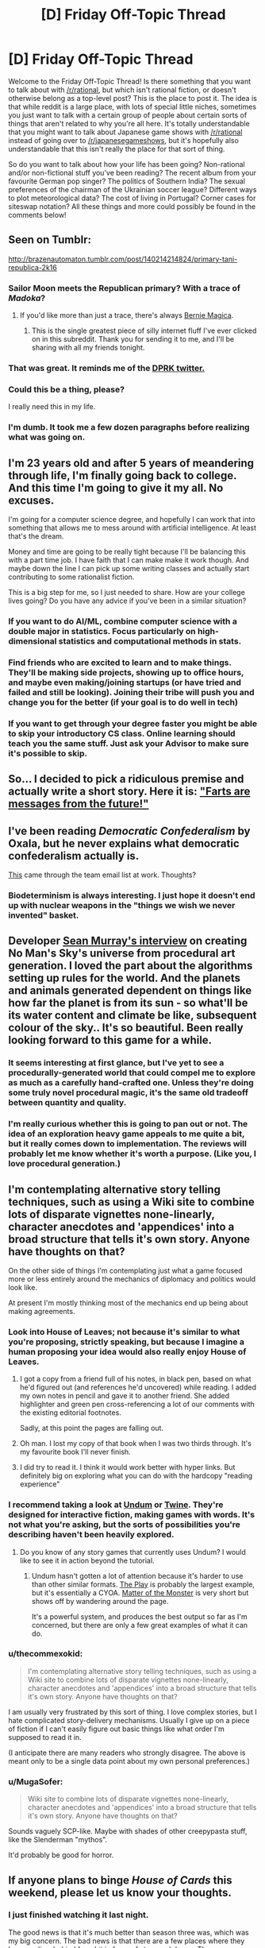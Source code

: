 #+TITLE: [D] Friday Off-Topic Thread

* [D] Friday Off-Topic Thread
:PROPERTIES:
:Author: AutoModerator
:Score: 14
:DateUnix: 1457103653.0
:DateShort: 2016-Mar-04
:END:
Welcome to the Friday Off-Topic Thread! Is there something that you want to talk about with [[/r/rational]], but which isn't rational fiction, or doesn't otherwise belong as a top-level post? This is the place to post it. The idea is that while reddit is a large place, with lots of special little niches, sometimes you just want to talk with a certain group of people about certain sorts of things that aren't related to why you're all here. It's totally understandable that you might want to talk about Japanese game shows with [[/r/rational]] instead of going over to [[/r/japanesegameshows]], but it's hopefully also understandable that this isn't really the place for that sort of thing.

So do you want to talk about how your life has been going? Non-rational and/or non-fictional stuff you've been reading? The recent album from your favourite German pop singer? The politics of Southern India? The sexual preferences of the chairman of the Ukrainian soccer league? Different ways to plot meteorological data? The cost of living in Portugal? Corner cases for siteswap notation? All these things and more could possibly be found in the comments below!


** Seen on Tumblr:

[[http://brazenautomaton.tumblr.com/post/140214214824/primary-tani-republica-2k16]]
:PROPERTIES:
:Author: LiteralHeadCannon
:Score: 19
:DateUnix: 1457113285.0
:DateShort: 2016-Mar-04
:END:

*** Sailor Moon meets the Republican primary? With a trace of /Madoka/?
:PROPERTIES:
:Score: 6
:DateUnix: 1457119583.0
:DateShort: 2016-Mar-04
:END:

**** If you'd like more than just a trace, there's always [[https://www.fanfiction.net/s/11533539/1/Bernie-Magica][Bernie Magica]].
:PROPERTIES:
:Author: NotUnusualYet
:Score: 8
:DateUnix: 1457130502.0
:DateShort: 2016-Mar-05
:END:

***** This is the single greatest piece of silly internet fluff I've ever clicked on in this subreddit. Thank you for sending it to me, and I'll be sharing with all my friends tonight.
:PROPERTIES:
:Score: 4
:DateUnix: 1457132500.0
:DateShort: 2016-Mar-05
:END:


*** That was great. It reminds me of the [[https://storify.com/Popehat/democratic-debate-descends-into-chaos][DPRK twitter.]]
:PROPERTIES:
:Author: Iconochasm
:Score: 3
:DateUnix: 1457128526.0
:DateShort: 2016-Mar-05
:END:


*** Could this be a thing, please?

I really need this in my life.
:PROPERTIES:
:Author: callmebrotherg
:Score: 2
:DateUnix: 1457169216.0
:DateShort: 2016-Mar-05
:END:


*** I'm dumb. It took me a few dozen paragraphs before realizing what was going on.
:PROPERTIES:
:Author: GaBeRockKing
:Score: 1
:DateUnix: 1457115030.0
:DateShort: 2016-Mar-04
:END:


** I'm 23 years old and after 5 years of meandering through life, I'm finally going back to college. And this time I'm going to give it my all. No excuses.

I'm going for a computer science degree, and hopefully I can work that into something that allows me to mess around with artificial intelligence. At least that's the dream.

Money and time are going to be really tight because I'll be balancing this with a part time job. I have faith that I can make make it work though. And maybe down the line I can pick up some writing classes and actually start contributing to some rationalist fiction.

This is a big step for me, so I just needed to share. How are your college lives going? Do you have any advice if you've been in a similar situation?
:PROPERTIES:
:Author: Gcrein
:Score: 12
:DateUnix: 1457129417.0
:DateShort: 2016-Mar-05
:END:

*** If you want to do AI/ML, combine computer science with a double major in statistics. Focus particularly on high-dimensional statistics and computational methods in stats.
:PROPERTIES:
:Score: 13
:DateUnix: 1457132598.0
:DateShort: 2016-Mar-05
:END:


*** Find friends who are excited to learn and to make things. They'll be making side projects, showing up to office hours, and maybe even making/joining startups (or have tried and failed and still be looking). Joining their tribe will push you and change you for the better (if your goal is to do well in tech)
:PROPERTIES:
:Author: tvcgrid
:Score: 11
:DateUnix: 1457133105.0
:DateShort: 2016-Mar-05
:END:


*** If you want to get through your degree faster you might be able to skip your introductory CS class. Online learning should teach you the same stuff. Just ask your Advisor to make sure it's possible to skip.
:PROPERTIES:
:Author: Calsem
:Score: 2
:DateUnix: 1457147408.0
:DateShort: 2016-Mar-05
:END:


** So... I decided to pick a ridiculous premise and actually write a short story. Here it is: [[https://docs.google.com/document/d/1Fua9KjcaPzshyVLjBFntd9AiQrH-Crv_dOLXsryt48Q/edit?usp=sharing]["Farts are messages from the future!"]]
:PROPERTIES:
:Author: tvcgrid
:Score: 5
:DateUnix: 1457145979.0
:DateShort: 2016-Mar-05
:END:


** I've been reading /Democratic Confederalism/ by Oxala, but he never explains what democratic confederalism actually is.

[[http://edge.org/conversation/ed_boyden-how-the-brain-is-computing-the-mind][This]] came through the team email list at work. Thoughts?
:PROPERTIES:
:Score: 4
:DateUnix: 1457105935.0
:DateShort: 2016-Mar-04
:END:

*** Biodeterminism is always interesting. I just hope it doesn't end up with nuclear weapons in the "things we wish we never invented" basket.
:PROPERTIES:
:Author: PeridexisErrant
:Score: 1
:DateUnix: 1457151754.0
:DateShort: 2016-Mar-05
:END:


** Developer [[https://www.youtube.com/watch?v=ZVl1Hmth3HE][Sean Murray's interview]] on creating No Man's Sky's universe from procedural art generation. I loved the part about the algorithms setting up rules for the world. And the planets and animals generated dependent on things like how far the planet is from its sun - so what'll be its water content and climate be like, subsequent colour of the sky.. It's so beautiful. Been really looking forward to this game for a while.
:PROPERTIES:
:Author: _brightwing
:Score: 3
:DateUnix: 1457156493.0
:DateShort: 2016-Mar-05
:END:

*** It seems interesting at first glance, but I've yet to see a procedurally-generated world that could compel me to explore as much as a carefully hand-crafted one. Unless they're doing some truly novel procedural magic, it's the same old tradeoff between quantity and quality.
:PROPERTIES:
:Author: BadGoyWithAGun
:Score: 2
:DateUnix: 1457169646.0
:DateShort: 2016-Mar-05
:END:


*** I'm really curious whether this is going to pan out or not. The idea of an exploration heavy game appeals to me quite a bit, but it really comes down to implementation. The reviews will probably let me know whether it's worth a purpose. (Like you, I love procedural generation.)
:PROPERTIES:
:Author: alexanderwales
:Score: 2
:DateUnix: 1457227433.0
:DateShort: 2016-Mar-06
:END:


** I'm contemplating alternative story telling techniques, such as using a Wiki site to combine lots of disparate vignettes none-linearly, character anecdotes and 'appendices' into a broad structure that tells it's own story. Anyone have thoughts on that?

On the other side of things I'm contemplating just what a game focused more or less entirely around the mechanics of diplomacy and politics would look like.

At present I'm mostly thinking most of the mechanics end up being about making agreements.
:PROPERTIES:
:Author: Nighzmarquls
:Score: 5
:DateUnix: 1457115179.0
:DateShort: 2016-Mar-04
:END:

*** Look into House of Leaves; not because it's similar to what you're proposing, strictly speaking, but because I imagine a human proposing your idea would also really enjoy House of Leaves.
:PROPERTIES:
:Author: TK17Studios
:Score: 10
:DateUnix: 1457119669.0
:DateShort: 2016-Mar-04
:END:

**** I got a copy from a friend full of his notes, in black pen, based on what he'd figured out (and references he'd uncovered) while reading. I added my own notes in pencil and gave it to another friend. She added highlighter and green pen cross-referencing a lot of our comments with the existing editorial footnotes.

Sadly, at this point the pages are falling out.
:PROPERTIES:
:Author: Sparkwitch
:Score: 7
:DateUnix: 1457132059.0
:DateShort: 2016-Mar-05
:END:


**** Oh man. I lost my copy of that book when I was two thirds through. It's my favourite book I'll never finish.
:PROPERTIES:
:Author: Rhamni
:Score: 2
:DateUnix: 1457120186.0
:DateShort: 2016-Mar-04
:END:


**** I did try to read it. I think it would work better with hyper links. But definitely big on exploring what you can do with the hardcopy "reading experience"
:PROPERTIES:
:Author: Nighzmarquls
:Score: 1
:DateUnix: 1457122767.0
:DateShort: 2016-Mar-04
:END:


*** I recommend taking a look at [[http://undum.com/][Undum]] or [[https://twinery.org/][Twine]]. They're designed for interactive fiction, making games with words. It's not what you're asking, but the sorts of possibilities you're describing haven't been heavily explored.
:PROPERTIES:
:Author: Sparkwitch
:Score: 5
:DateUnix: 1457133799.0
:DateShort: 2016-Mar-05
:END:

**** Do you know of any story games that currently uses Undum? I would like to see it in action beyond the tutorial.
:PROPERTIES:
:Author: xamueljones
:Score: 2
:DateUnix: 1457138910.0
:DateShort: 2016-Mar-05
:END:

***** Undum hasn't gotten a lot of attention because it's harder to use than other similar formats. [[http://squinky.me/theplay/][The Play]] is probably the largest example, but it's essentially a CYOA. [[http://eblong.com/zarf/zweb/matter/][Matter of the Monster]] is very short but shows off by wandering around the page.

It's a powerful system, and produces the best output so far as I'm concerned, but there are only a few great examples of what it can do.
:PROPERTIES:
:Author: Sparkwitch
:Score: 2
:DateUnix: 1457187933.0
:DateShort: 2016-Mar-05
:END:


*** u/thecommexokid:
#+begin_quote
  I'm contemplating alternative story telling techniques, such as using a Wiki site to combine lots of disparate vignettes none-linearly, character anecdotes and 'appendices' into a broad structure that tells it's own story. Anyone have thoughts on that?
#+end_quote

I am usually very frustrated by this sort of thing. I love complex stories, but I hate complicated story-delivery mechanisms. Usually I give up on a piece of fiction if I can't easily figure out basic things like what order I'm supposed to read it in.

(I anticipate there are many readers who strongly disagree. The above is meant only to be a single data point about my own personal preferences.)
:PROPERTIES:
:Author: thecommexokid
:Score: 3
:DateUnix: 1457134140.0
:DateShort: 2016-Mar-05
:END:


*** u/MugaSofer:
#+begin_quote
  Wiki site to combine lots of disparate vignettes none-linearly, character anecdotes and 'appendices' into a broad structure that tells it's own story. Anyone have thoughts on that?
#+end_quote

Sounds vaguely SCP-like. Maybe with shades of other creepypasta stuff, like the Slenderman "mythos".

It'd probably be good for horror.
:PROPERTIES:
:Author: MugaSofer
:Score: 3
:DateUnix: 1457132470.0
:DateShort: 2016-Mar-05
:END:


** If anyone plans to binge /House of Cards/ this weekend, please let us know your thoughts.
:PROPERTIES:
:Author: TennisMaster2
:Score: 2
:DateUnix: 1457140115.0
:DateShort: 2016-Mar-05
:END:

*** I just finished watching it last night.

The good news is that it's much better than season three was, which was my big concern. The bad news is that there are a few places where they leave realism behind for a bit in favor of story and drama. The worse news is that they're leaving a lot that won't get resolved until season five.

Taking those in order, and staying as spoiler-free as possible ...

For the most part, it's a return to form as far as scheming, backstabbing, play and counter-play go. This is where House of Cards has always (to me) been best and for the most part they don't get bogged down in the ponderousness that plagued the third season. The moments of people soulfully staring at things are mercifully short and the majority of the character and plot development is done through dialogue and action. This is a vast improvement.

My complaint about realism is mostly about spoilery stuff. I think they /know/ that it's far-fetched, and try to sell it anyway, which is only partially a success. It leads to good moments, but there's a small part of me scratching my head and thinking that this isn't the way the world actually works. I think /stories generally/ tend to be best when they're grounded in some way, and this is true of House of Cards in particular.

The lack of resolution leaves me deeply troubled. My defense of season three was that they were setting up for Frank's downfall in season four and the completion of the series. /House of Cards/ is a tragedy, it takes its cues from Shakespeare in a plethora of ways, and the narrative arrow is pointing in the direction of Frank losing everything that he's built up, having sown the seeds of his own destruction. This is implicit in the metaphor that gives the series its name. Also, it's the general path that the British series followed.

The show seems to be in no hurry to resolve /anything/. The complications keep piling up and the deceptions keep getting layered on top of each other, but this is meaningless until there's some actual resolution. I hate this with a passion. They've already announced that there will be a season five, and my worry is that there will be a season six, then a season seven, and so on until it's no longer profitable and then there's no ending. Even if there /is/ an ending though, building up to a climax has diminishing returns, which I think this show hit somewhere in season three. It's still good television, but it can only leave me with narrative blue balls a limited number of times before I cut my losses.
:PROPERTIES:
:Author: alexanderwales
:Score: 1
:DateUnix: 1457593307.0
:DateShort: 2016-Mar-10
:END:

**** That's very helpful, thank you. I'll wait until next year to see if season five ties up the loose ends before watching more.
:PROPERTIES:
:Author: TennisMaster2
:Score: 1
:DateUnix: 1457639802.0
:DateShort: 2016-Mar-10
:END:


** How do you guys go about writing stories? For the last few weeks I've been working on building a magic fantasy world for my first real story. But suddenly today I had an amazing idea for a VRMMO. Specifically I knew exactly how I wanted it to end. Therefore despite it currently being three am I wrote the whole epilogue and am now planning to start writing chapters of this story instead. Do you guys write your stories through slow world building? Or like me did lots of you have sudden ideas that you just started writing, with the ideas simply seeming to come to you?
:PROPERTIES:
:Author: Luminnaran
:Score: 2
:DateUnix: 1457176080.0
:DateShort: 2016-Mar-05
:END:

*** Short stories I usually hammer out in the space of a single session from start to finish, sometimes two if it really needs the word count. Basically, if a (short) idea captures my attention enough that I want to write about, I just write about it non-stop.

For longer stuff, writing as I go tends to get me in trouble, so despite not really enjoying it, I do quite a bit of planning prior to actually writing anything. I'm not sure how much fruit this bears though; ask me again in a year or two. Sometimes I'll take a have measure and bang out a chapter before trying to figure out the overall structure.
:PROPERTIES:
:Author: alexanderwales
:Score: 1
:DateUnix: 1457227642.0
:DateShort: 2016-Mar-06
:END:


** Which video games do you prefer to watch /with/ commentary? Which video games do you prefer to watch /without/ commentary?

--------------

In my opinion, video games can be grouped into three broad categories for this purpose:\\
*1.* Too simple to benefit from explanation\\
*2.* Too complex to be explained in real time\\
*3.* Both complex enough to benefit from explanation and simple enough to be explained in real time

/More detail:/\\
*1.* Most platforming games, for example, are pretty simple. The controls are universal--moving and jumping, and maybe some other items such as running/dashing, gliding/hovering, or long-/high-jumping. Anyone who's playing *or watching* a platforming game knows at a glance /exactly/ what actions he wants the on-screen character to execute. There's no need for a commentator to explain what he's doing when the viewer can understand immediately what's going on.\\
*2.* Most fighting games, for example, are pretty complex. The controls for executing a move as simple as an uppercut could be completely different between /The King of Fighters/, /Street Fighter/, and /Super Smash Bros./ A person casually watching a fighting game has no idea what buttons are being pressed by the player, and cares only about watching the on-screen spectacle of the battle, which progresses at a pace too quick for a commentator to explain in a satisfactory fashion. If I'm watching a match of /Under Night In-Birth/, I /might/ be interested in hearing someone explain how one move was an exact counter to another move--but there's never enough time for such a full explanation, so the commentator will instead regress to saying, "Oh! That was a great anti-air DP!" Even if I know what an "anti-air DP" is (a rising attack used to knock a jumping enemy out of the sky), I really don't care about the tactical background of the action if it can't be explained /play by play/, and discussion of such matters only drags me out of immersion in *the spectacle of the battle,* without replacing it with anything as satisfying.\\
*3.* In the middle of this spectrum are games that are simultaneously complex enough to need explanation and slow enough that they can be explained in real time. For example, in a slow-paced game such as /The Binding of Isaac: Afterbirth/, there's always enough time for a commentator to explain *in detail* the rationale behind his choices, since those choices are separated by long periods of repetitive combat that doesn't need much explanation beyond a few simple tactics (which are mostly obvious, as in category 1).

/Example videos:/\\
*1.* /[[https://youtu.be/DGltXcyF5cQ?list=PLYpDU5ElRBflrhZPqUBKxYshDOvLvPK02][Yoshi's Woolly World]]/, /[[https://youtu.be/dQ8vMW4QOOc?list=PL3hRSOp8fv1hqPrsf9H-I9mN27_QVFgEi][F-Zero GX]]/\\
*2.* /[[https://youtu.be/bT0sWD9USyE?list=PLoVvUkh9FSa6yK9Pk5dIlnBaS8M1syJrm][Naruto Shippuden: Ultimate Ninja: Storm 3]]/, /[[https://youtu.be/VNbo1AGqKrI][Tetris]]/\\
*3.* /[[https://youtu.be/ht5mh8spRk0?list=PLABGXtjmzmht9w4MlsuaVX0cG4pKiL6JO][The Binding of Isaac: Rebirth]]/, /[[https://youtu.be/ZUIqkps1Dms?list=PLvEIxIeBRKSjKqEBrSl0ymGmiWjvferrh][Hearthstone: Heroes of Warcraft]]/
:PROPERTIES:
:Author: ToaKraka
:Score: 3
:DateUnix: 1457106799.0
:DateShort: 2016-Mar-04
:END:

*** From category 3, Crusader Kings 2 videos specifically from Arumba. His videos on CK2 are very educational and are part of what convinced me to buy the game in the first place.

From category 2, CS:GO videos from WarOwl. Although my interest in Counter Strike fades by the day.
:PROPERTIES:
:Author: Magodo
:Score: 9
:DateUnix: 1457108026.0
:DateShort: 2016-Mar-04
:END:


*** I like watching people do building games with commentary and people who kind of 'wear their reactions on their sleeves' in games so I can get a more honest feel for how the mechanics confuse, frustrate, delight, amuse, annoy etc.

This is honestly more of a "game developer taking notes" thing but it's super useful.
:PROPERTIES:
:Author: Nighzmarquls
:Score: 3
:DateUnix: 1457115665.0
:DateShort: 2016-Mar-04
:END:


*** Pretty much every game I'd be interested in watching would benefit from player commentary. Unless the game really is trivial (in which case why are you watching it), having the someone explain the players thinking (not every move mechanically, but the things they're focusing on and current goals) makes it much more entertaining.
:PROPERTIES:
:Author: Anderkent
:Score: 3
:DateUnix: 1457130416.0
:DateShort: 2016-Mar-05
:END:


*** I really enjoy watching turn-based games, where the person playing can take as much time as they need to make their decisions and explain their process. X-COM, Darkest Dungeon, Europa Universalis, Hearthstone, Crusader Kings, Civilization, games like that. I tend to like turn-based games more than real-time games anyway.
:PROPERTIES:
:Author: alexanderwales
:Score: 3
:DateUnix: 1457140230.0
:DateShort: 2016-Mar-05
:END:

**** u/ToaKraka:
#+begin_quote
  Europa Universalis, Crusader Kings
#+end_quote

Those /are/ real-time strategy games, though--unless you consider each individual day to be worth consideration as a "turn".
:PROPERTIES:
:Author: ToaKraka
:Score: 1
:DateUnix: 1457140951.0
:DateShort: 2016-Mar-05
:END:

***** You can pause at any moment and do pretty much anything while it's paused. The games even encourage this by auto-pausing when a new event comes up. So generally speaking, the games tend to play like they're turn-based, because play divides up into chunks of sitting at a paused screen trying to figure out what to do, and sitting around waiting for things to happen, even if they're not discrete turns.

This doesn't apply to multiplayer though.
:PROPERTIES:
:Author: alexanderwales
:Score: 6
:DateUnix: 1457141414.0
:DateShort: 2016-Mar-05
:END:


*** I enjoy watching Dota 2 much more with commentary. There's a lot going on and having people discussing things can help make sense of things.

I don't watch a lot of games without commentary.
:PROPERTIES:
:Author: Escapement
:Score: 4
:DateUnix: 1457110373.0
:DateShort: 2016-Mar-04
:END:


*** For fighting games, that only really applies if the commentary is simply play-by-play, which is the basest form of said commentary and definitely not the most interesting. You don't need to know which buttons are being pressed to understand that one of the players is spacing his attacks better, or seems to be playing more patiently.

The best Smash commentators talk about the players' playstyles, the general flow of momentum and what a player may need to do more of in terms of ideas, not physical button-pressing.
:PROPERTIES:
:Author: brandalizing
:Score: 2
:DateUnix: 1457108568.0
:DateShort: 2016-Mar-04
:END:


** ** Why did you make this latest script?
   :PROPERTIES:
   :CUSTOM_ID: why-did-you-make-this-latest-script
   :END:
I noticed the misuse of certain phrases on [[/r/relationships][r/relationships]] such as "open and honest communication" and "brutal honesty" and thought I'd make a joke based on it. The former is used in a way that is often not meaningful, and the latter is usually code for being an asshole. Why not make people more honest?

** Examples
   :PROPERTIES:
   :CUSTOM_ID: examples
   :END:
**** 1.
     :PROPERTIES:
     :CUSTOM_ID: section
     :END:

#+begin_quote
  I'm an otherwise normal person, but because I am brutally honest, people dislike me. It's sad that I can be disliked just for my brutal honesty.
#+end_quote

becomes

#+begin_quote
  I'm an otherwise normal person, but because I am an asshole, people dislike me. It's sad that I can be disliked just for my assholery.
#+end_quote

**** 2.
     :PROPERTIES:
     :CUSTOM_ID: section-1
     :END:

#+begin_quote
  The secret to romantic success is open and honest communication. If you focus on open and honest communication, you will have a good relationship.
#+end_quote

becomes

#+begin_quote
  The secret to romantic success is having a good relationship. If you focus on having a good relationship, you will have a good relationship.
#+end_quote

** Do you hate honesty? I think honesty is great.
   :PROPERTIES:
   :CUSTOM_ID: do-you-hate-honesty-i-think-honesty-is-great.
   :END:
No, I don't hate honesty. It's just fun to see how these word replacements end up working out. These filters are /for fun/ should never be used seriously or if you are over, under, or at the age of 45.

** Using this script
   :PROPERTIES:
   :CUSTOM_ID: using-this-script
   :END:
This script works with [[http://tampermonkey.net/][Tampermonkey]]. There are also other tools that will let you use it.

You can find the script here: [[http://pastebin.com/raw/7XgH0hQr]]

** Some great examples:
   :PROPERTIES:
   :CUSTOM_ID: some-great-examples
   :END:

- "I'm sorry you are going through this pain. For some reason your assholery about your feelings and rational behavior makes your sadness very real to me. I hope the best for you and your son."
- "The point is that the relationship fills a void or is free from a stresser that is in your relationship. Assholery is the first step, if you can both actually do that"
- "Let me tell you something, when someone says they are 'an asshole' - it's not about honesty. It's a way assholes excuse shitty and bad behavior."
- "He sounds like one of those assholes that uses 'I'm just an asshole' as an excuse to be an asshole. NOPE."
- "One of the reasons I fell for him was how totally, an asshole he was."
- "As far as him telling her, your boyfriend is an asshole remember? He tells everyone pretty much exactly what he's thinking as the thought runs through his mind...."

And the grand finale:

- "After spending some time in this sub, I think 'my SO is an asshole' is code for 'my SO is an asshole'"
:PROPERTIES:
:Author: blazinghand
:Score: 4
:DateUnix: 1457115638.0
:DateShort: 2016-Mar-04
:END:


** So when posting chapters from fanfiction.net recently, the thumbnails have stopped working no matter how many times I retry them. Is this something other people have noticed?
:PROPERTIES:
:Author: FuguofAnotherWorld
:Score: 1
:DateUnix: 1457309037.0
:DateShort: 2016-Mar-07
:END:


** Inspiration (concerns memetic hazard): [[https://www.reddit.com/r/HPMOR/comments/48efg1/im_planning_a_rationalist_techniquedemonstrating/d0k5wmc]]

Audio Version: [[http://vocaroo.com/i/s19GyIj8pv5b]]

[[#s][]]

--------------

[[#s][]]
:PROPERTIES:
:Author: TennisMaster2
:Score: -1
:DateUnix: 1457111596.0
:DateShort: 2016-Mar-04
:END:

*** This isn't a memetic hazard, this is a monologue /about/ a memetic hazard, and an anomalous one to be precise. This doesn't need a trigger warning (for what triggers? it doesn't warn you of /anything/) or a caution, because anomalous memetic hazards are only hazards fictionally. Additionally, you don't even give the appropriate context by saying "R's literal B" because probably only a very few will understand that those are abbreviations /and/ then make the jump to 'Roko' and 'Basilisk,' and this has nothing to do with Roko in the first place. The warnings feel so very edgy. Don't use warnings for things that don't need them, it dilutes the warning's usefulness as a signal for /actual danger./
:PROPERTIES:
:Author: Transfuturist
:Score: 4
:DateUnix: 1457195268.0
:DateShort: 2016-Mar-05
:END:

**** It may be a fictional hazard, but it's still a hazard for some. I remember a post by someone mentally unstable having a breakdown after hearing tell of acausal blackmail; since then I've taken the threat of the idea very seriously when speaking publicly. The intent was to warn people like that. What words might better serve that intent? I've made the title explicit, since it doesn't matter anymore.
:PROPERTIES:
:Author: TennisMaster2
:Score: 1
:DateUnix: 1457200820.0
:DateShort: 2016-Mar-05
:END:

***** But this is not a hazard in any case. It's a description of a fantastical hazard. This is dangerous in the sense that the story about the fractal basilisk image is dangerous, or that Snow Crash is dangerous. It isn't a memetic hazard, it's /about/ a memetic hazard. And, I repeat, an anomalous one, which is not possible for /entirely different reasons/ than Roko's Basilisk. This is completely unrelated to Roko and has nothing to do with acausal trade!

The idea that we have been in hell all along is a memetic hazard. The idea of hell is a memetic hazard. The idea that [[#s][]] is a memetic hazard. The idea of a literal basilisk that paralyzes people with indecision is a joke.

Your edited warning is even edgier than before.
:PROPERTIES:
:Author: Transfuturist
:Score: 2
:DateUnix: 1457203556.0
:DateShort: 2016-Mar-05
:END:

****** Ah! I understand your objection, now. It is indeed a joke; it's supposed to be funny.

You're viewing the parent's hypothetical scenario as its own case, whereas I've been never stopped associating it with the original RB hypothetical. [[#s][]] What code is that? Rot/n/ didn't decode it.

I'd still prefer to err on the side of being overly cautious, for I think it /can/ trigger someone whose sanity was previously unseated by Roko's Basilisk; and for that, just an explicit title will suffice. Warning removed.
:PROPERTIES:
:Author: TennisMaster2
:Score: 1
:DateUnix: 1457205762.0
:DateShort: 2016-Mar-05
:END:


*** What exactly is a memetic hazard?
:PROPERTIES:
:Author: Kishoto
:Score: 2
:DateUnix: 1457115266.0
:DateShort: 2016-Mar-04
:END:

**** Contagious dangerous information - the idea is that knowing it would be bad, but also make you want to tell others. In reality, these might be things like very convincing fallacies, or any effective propaganda. Some stories, usually horror, discuss fictional memetic hazards with more extreme properties - the [[http://www.scp-wiki.net/understanding-memetics][SCP Foundation]] has [[http://www.scp-wiki.net/system:page-tags/tag/infohazard#pages][several instances of this]].
:PROPERTIES:
:Author: Quillwraith
:Score: 8
:DateUnix: 1457115479.0
:DateShort: 2016-Mar-04
:END:


**** Think "the game."

That is, the one where you lose whenever you think of it.

[Evil laughter]
:PROPERTIES:
:Author: GaBeRockKing
:Score: 3
:DateUnix: 1457130781.0
:DateShort: 2016-Mar-05
:END:

***** Wow. Just lost the game for the first time in literal years. Sincere fuck you, lmao
:PROPERTIES:
:Author: Kishoto
:Score: 4
:DateUnix: 1457140439.0
:DateShort: 2016-Mar-05
:END:


***** No, no, no I read that one XKCD some years ago, so I'm safe.
:PROPERTIES:
:Author: Rhamni
:Score: 2
:DateUnix: 1457139520.0
:DateShort: 2016-Mar-05
:END:

****** Don't forget The Muffin Game. It's just like The Game, but it's called The Muffin Game. You think of it, and lose, any time you think of muffins or The Game.
:PROPERTIES:
:Author: blazinghand
:Score: 2
:DateUnix: 1457139924.0
:DateShort: 2016-Mar-05
:END:


**** It's a term made up by the /SCP Foundation/ horror wiki. In that setting, there are not only magic books that are dangerous to read and magic music that is dangerous to hear, but also magic ideas that are dangerous to think.

The closest real-life equivalent would probably be a song that you can't get out of your head. Or a conspiracy theory plausible enough that you keep entertaining it for a long time after hearing it but you don't have the time or knowledge base to disprove it. Or an assertion about human nature that confirms your pre-existing biases and lets you ignore people who try to disprove it.

This particular one is a hypothetical future timeline with just enough basis in lesswrongian ideas (simulation arguments and the inevitability of strong AI, specifically) that it sounds plausible to someone used to thinking in those terms - but is sufficiently far from established science-fiction that it's not obviously fictitious.
:PROPERTIES:
:Author: Chronophilia
:Score: 2
:DateUnix: 1457140144.0
:DateShort: 2016-Mar-05
:END:

***** No, there are real memetic hazards - the danger is indirect but no less real. Think eg. anitvaccination memes, and so on.
:PROPERTIES:
:Author: PeridexisErrant
:Score: 6
:DateUnix: 1457151955.0
:DateShort: 2016-Mar-05
:END:


***** u/deleted:
#+begin_quote
  This particular one is a hypothetical future timeline with just enough basis in lesswrongian ideas (simulation arguments and the inevitability of strong AI, specifically) that it sounds plausible to someone used to thinking in those terms - but is sufficiently far from established science-fiction that it's not obviously fictitious.
#+end_quote

It's still obviously nonsensical.
:PROPERTIES:
:Score: 1
:DateUnix: 1457186543.0
:DateShort: 2016-Mar-05
:END:

****** You and I find it obviously nonsensical. But remember, we're part of the species that includes creationists and flat-earthers. You'd be surprised what people will accept as true.
:PROPERTIES:
:Author: Chronophilia
:Score: 3
:DateUnix: 1457197502.0
:DateShort: 2016-Mar-05
:END:


*** I'm having a pretty hard time actually opening your links, because of the spoiler tag... mind making them more accessible?
:PROPERTIES:
:Author: whywhisperwhy
:Score: 1
:DateUnix: 1457113917.0
:DateShort: 2016-Mar-04
:END:

**** Done; thank you!
:PROPERTIES:
:Author: TennisMaster2
:Score: 1
:DateUnix: 1457114151.0
:DateShort: 2016-Mar-04
:END:
